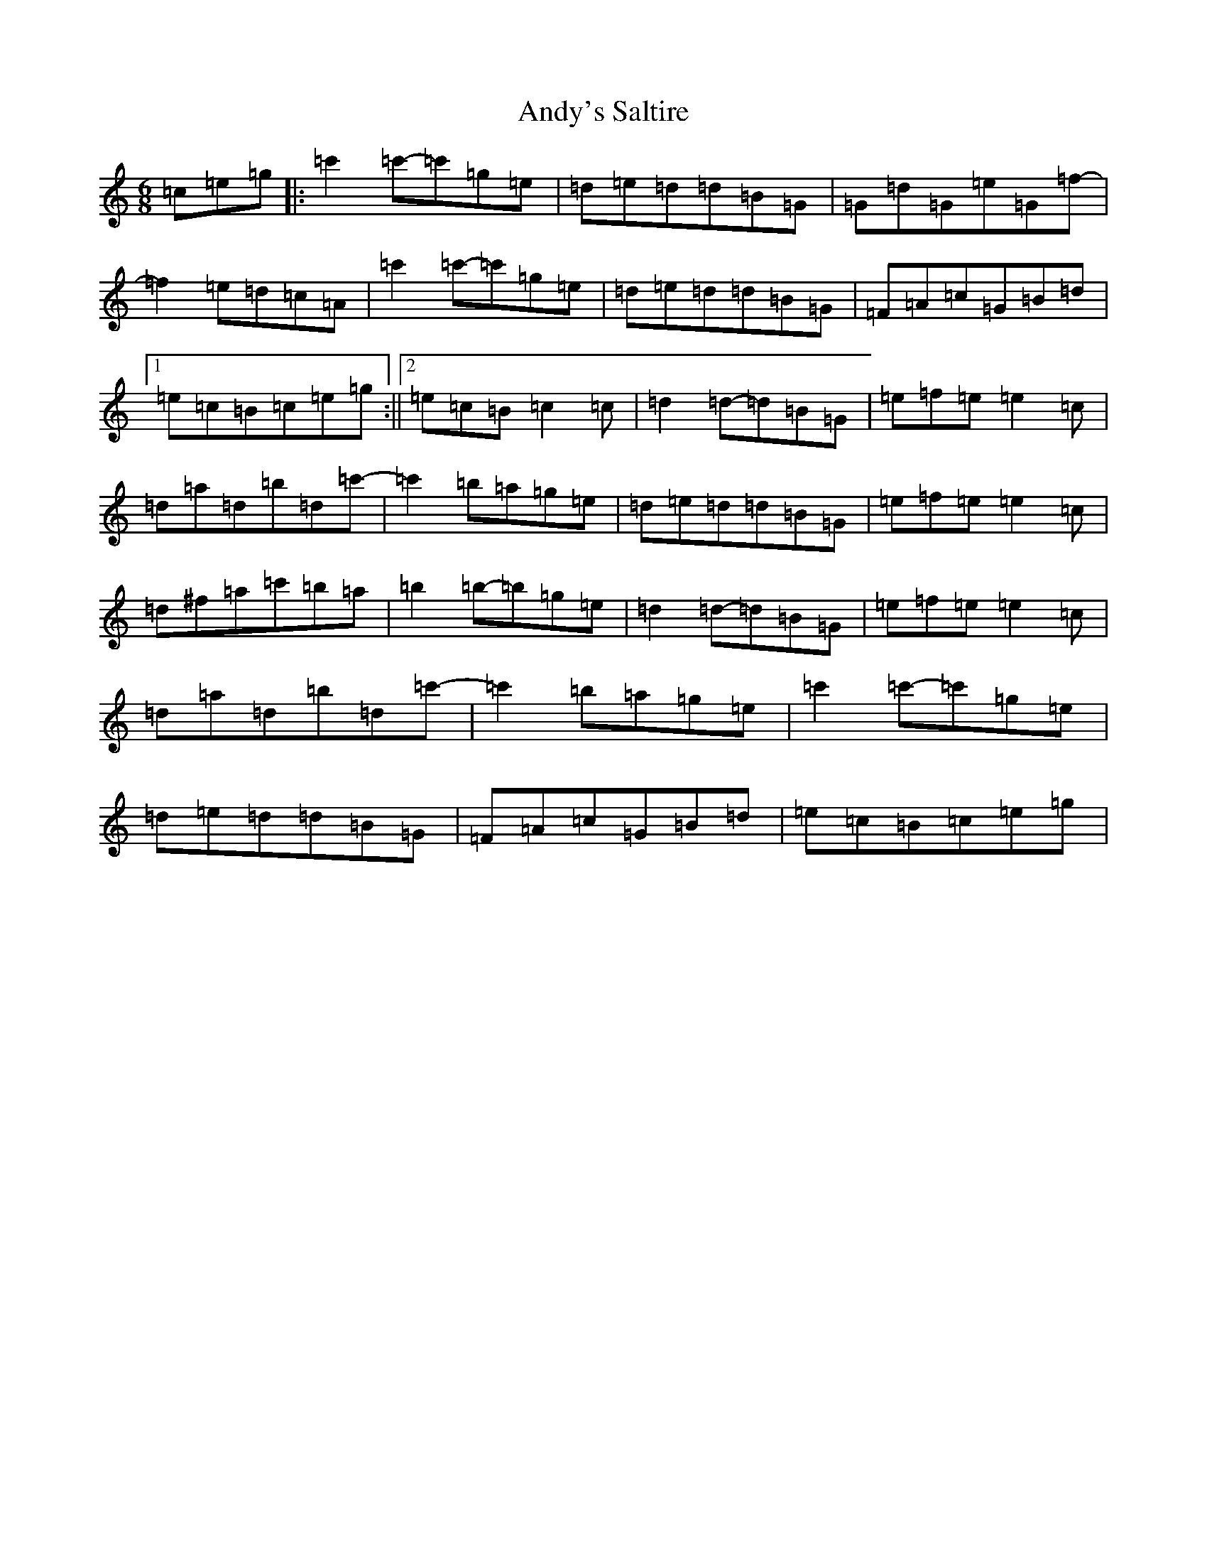X: 764
T: Andy's Saltire
S: https://thesession.org/tunes/7063#setting7063
R: jig
M:6/8
L:1/8
K: C Major
=c=e=g|:=c'2=c'-=c'=g=e|=d=e=d=d=B=G|=G=d=G=e=G=f-|=f2=e=d=c=A|=c'2=c'-=c'=g=e|=d=e=d=d=B=G|=F=A=c=G=B=d|1=e=c=B=c=e=g:||2=e=c=B=c2=c|=d2=d-=d=B=G|=e=f=e=e2=c|=d=a=d=b=d=c'-|=c'2=b=a=g=e|=d=e=d=d=B=G|=e=f=e=e2=c|=d^f=a=c'=b=a|=b2=b-=b=g=e|=d2=d-=d=B=G|=e=f=e=e2=c|=d=a=d=b=d=c'-|=c'2=b=a=g=e|=c'2=c'-=c'=g=e|=d=e=d=d=B=G|=F=A=c=G=B=d|=e=c=B=c=e=g|